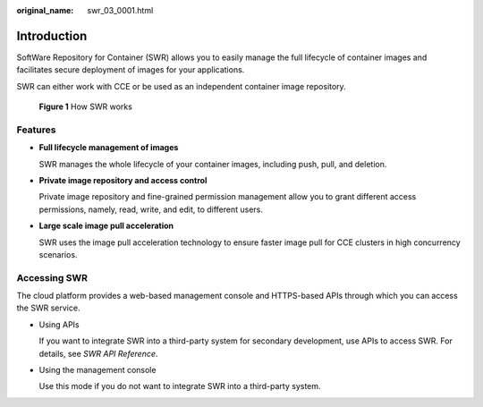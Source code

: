:original_name: swr_03_0001.html

.. _swr_03_0001:

Introduction
============

SoftWare Repository for Container (SWR) allows you to easily manage the full lifecycle of container images and facilitates secure deployment of images for your applications.

SWR can either work with CCE or be used as an independent container image repository.


.. figure:: /_static/images/en-us_image_0000001200534503.png
   :alt: **Figure 1** How SWR works

   **Figure 1** How SWR works

Features
--------

-  **Full lifecycle management of images**

   SWR manages the whole lifecycle of your container images, including push, pull, and deletion.

-  **Private image repository and access control**

   Private image repository and fine-grained permission management allow you to grant different access permissions, namely, read, write, and edit, to different users.

-  **Large scale image pull acceleration**

   SWR uses the image pull acceleration technology to ensure faster image pull for CCE clusters in high concurrency scenarios.

Accessing SWR
-------------

The cloud platform provides a web-based management console and HTTPS-based APIs through which you can access the SWR service.

-  Using APIs

   If you want to integrate SWR into a third-party system for secondary development, use APIs to access SWR. For details, see *SWR API Reference*.

-  Using the management console

   Use this mode if you do not want to integrate SWR into a third-party system.
